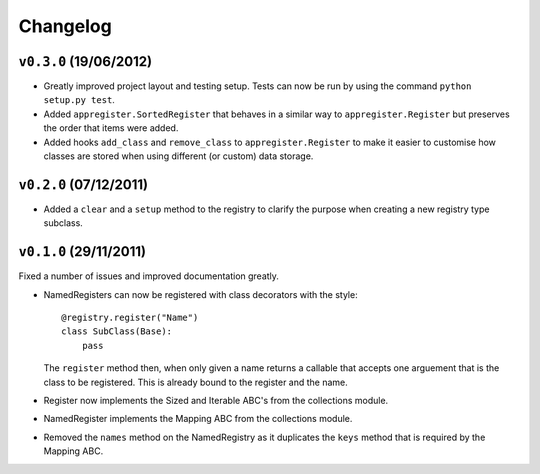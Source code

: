 Changelog
=========

``v0.3.0`` (19/06/2012)
------------------------

* Greatly improved project layout and testing setup. Tests can now be run by
  using the command ``python setup.py test``.

* Added ``appregister.SortedRegister`` that behaves in a similar way to
  ``appregister.Register`` but preserves the order that items were added.

* Added hooks ``add_class`` and ``remove_class`` to ``appregister.Register``
  to make it easier to customise how classes are stored when using different
  (or custom) data storage.


``v0.2.0`` (07/12/2011)
------------------------

* Added a ``clear`` and a ``setup`` method to the registry to clarify the
  purpose when creating a new registry type subclass.


``v0.1.0`` (29/11/2011)
------------------------

Fixed a number of issues and improved documentation greatly.

* NamedRegisters can now be registered with class decorators with the style::

    @registry.register("Name")
    class SubClass(Base):
        pass

  The ``register`` method then, when only given a name returns a callable that
  accepts one arguement that is the class to be registered. This is already
  bound to the register and the name.

* Register now implements the Sized and Iterable ABC's from the collections
  module.

* NamedRegister implements the Mapping ABC from the collections module.

* Removed the ``names`` method on the NamedRegistry as it duplicates the
  ``keys`` method that is required by the Mapping ABC.
